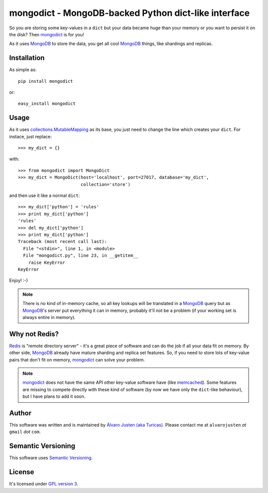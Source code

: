 mongodict - MongoDB-backed Python dict-like interface
=====================================================

So you are storing some key-values in a ``dict`` but your data became huge than
your memory or you want to persist it on the disk? Then `mongodict
<https://github.com/turicas/mongodict>`_ is for
you!

As it uses `MongoDB <http://mongodb.org/>`_ to store the data, you get all cool
`MongoDB <http://mongodb.org/>`_ things, like shardings and replicas.


Installation
------------

As simple as::

    pip install mongodict

or::

    easy_install mongodict


Usage
-----

As it uses
`collections.MutableMapping <http://docs.python.org/library/collections.html#collections.MutableMapping>`_
as its base, you just need to change the line which creates your ``dict``.
For instace, just replace::

    >>> my_dict = {}

with::

    >>> from mongodict import MongoDict
    >>> my_dict = MongoDict(host='localhost', port=27017, database='my_dict',
                            collection='store')

and then use it like a normal ``dict``::

    >>> my_dict['python'] = 'rules'
    >>> print my_dict['python']
    'rules'
    >>> del my_dict['python']
    >>> print my_dict['python']
    Traceback (most recent call last):
      File "<stdin>", line 1, in <module>
      File "mongodict.py", line 23, in __getitem__
        raise KeyError
    KeyError

Enjoy! :-)

.. NOTE::
   There is no kind of in-memory cache, so all key lookups will be translated
   in a `MongoDB <http://mongodb.org/>`_ query but as
   `MongoDB <http://mongodb.org/>`_'s server put everything it can in memory,
   probably it'll not be a problem (if your working set is always entire in
   memory).


Why not Redis?
--------------

`Redis <http://redis.io/>`_ is "remote directory server" - it's a great piece
of software and can do the job if all your data fit on memory. By other side,
`MongoDB <http://mongodb.org/>`_ already have mature sharding and replica set
features. So, if you need to store lots of key-value pairs that don't fit on
memory, `mongodict <https://github.com/turicas/mongodict>`_ can solve your
problem.

.. NOTE::
   `mongodict <https://github.com/turicas/mongodict>`_ does not have the same
   API other key-value software have
   (like `memcached <http://memcached.org/>`_). Some features are missing to
   compete directly with these kind of software (by now we have only the
   ``dict``-like behaviour), but I have plans to add it soon.


Author
------

This software was written and is maintained by
`Álvaro Justen (aka Turicas) <https://github.com/turicas>`_.
Please contact me at ``alvarojusten`` *at* ``gmail`` *dot* ``com``.


Semantic Versioning
-------------------

This software uses `Semantic Versioning <http://semver.org/>`_.


License
-------

It's licensed under `GPL version 3 <https://www.gnu.org/licenses/gpl-3.0.html>`_.
